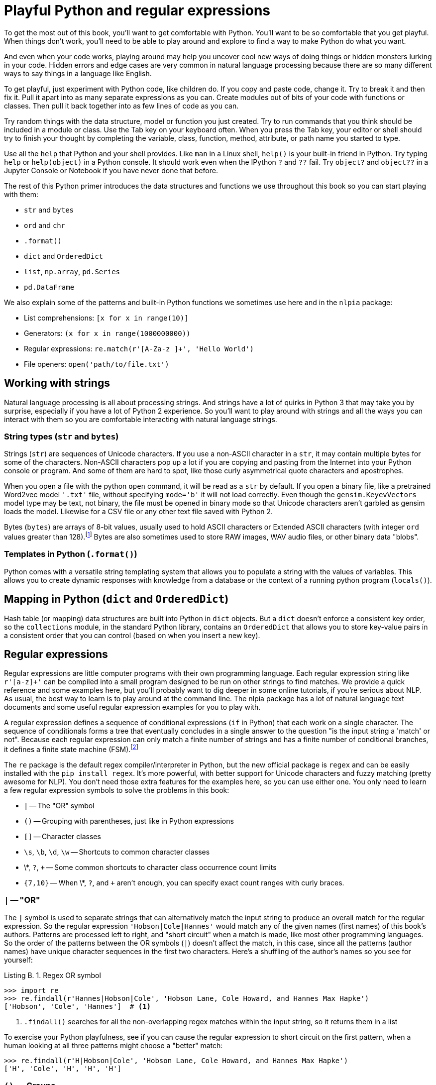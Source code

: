 = Playful Python and regular expressions
:appendix: B
:chapter: B
:part: BM
:imagesdir: .
:xrefstyle: short
:figure-caption: Figure {chapter}.
:listing-caption: Listing {chapter}.
:table-caption: Table {chapter}.
:stem: latexmath

To get the most out of this book, you'll want to get comfortable with Python.
You'll want to be so comfortable that you get playful.
When things don't work, you'll need to be able to play around and explore to find a way to make Python do what you want.

And even when your code works, playing around may help you uncover cool new ways of doing things or hidden monsters lurking in your code.
Hidden errors and edge cases are very common in natural language processing because there are so many different ways to say things in a language like English.

To get playful, just experiment with Python code, like children do.
If you copy and paste code, change it.
Try to break it and then fix it.
Pull it apart into as many separate expressions as you can.
Create modules out of bits of your code with functions or classes.
Then pull it back together into as few lines of code as you can.

Try random things with the data structure, model or function you just created.
Try to run commands that you think should be included in a module or class.
Use the Tab key on your keyboard often.
When you press the Tab key, your editor or shell should try to finish your thought by completing the variable, class, function, method, attribute, or path name you started to type.

Use all the `help` that Python and your shell provides.
Like `man` in a Linux shell, `help()` is your built-in friend in Python.
Try typing `help` or `help(object)` in a Python console.
It should work even when the IPython `?` and `??` fail.
Try `object?` and `object??` in a Jupyter Console or Notebook if you have never done that before.

The rest of this Python primer introduces the data structures and functions we use throughout this book so you can start playing with them:

* `str` and `bytes`
* `ord` and `chr`
* `.format()`
* `dict` and `OrderedDict`
* `list`, `np.array`, `pd.Series`
* `pd.DataFrame`

We also explain some of the patterns and built-in Python functions we sometimes use here and in the `nlpia` package:

* List comprehensions: `[x for x in range(10)]`
* Generators: `(x for x in range(1000000000))`
* Regular expressions: `re.match(r'[A-Za-z ]+', 'Hello World')`
* File openers: `open('path/to/file.txt')`

== Working with strings
Natural language processing is all about processing strings.
And strings have a lot of quirks in Python 3 that may take you by surprise, especially if you have a lot of Python 2 experience.
So you'll want to play around with strings and all the ways you can interact with them so you are comfortable interacting with natural language strings.

=== String types (`str` and `bytes`)

Strings (`str`) are sequences of Unicode characters.
If you use a non-ASCII character in a `str`, it may contain multiple bytes for some of the characters.
Non-ASCII characters pop up a lot if you are copying and pasting from the Internet into your Python console or program.
And some of them are hard to spot, like those curly asymmetrical quote characters and apostrophes.

When you open a file with the python `open` command, it will be read as a `str` by default.
If you open a binary file, like a pretrained Word2vec model `'.txt'` file, without specifying `mode='b'` it will not load correctly.
Even though the `gensim.KeyevVectors` model type may be text, not binary, the file must be opened in binary mode so that Unicode characters aren't garbled as gensim loads the model.
Likewise for a CSV file or any other text file saved with Python 2.

Bytes (`bytes`) are arrays of 8-bit values, usually used to hold ASCII characters or Extended ASCII characters (with integer `ord` values greater than 128).footnote:[There is no single official Extended ASCII character set, so don't ever use them for NLP unless you want to confuse your machine trying to learn a general language model.]
Bytes are also sometimes used to store RAW images, WAV audio files, or other binary data "blobs".

=== Templates in Python (`.format()`)

Python comes with a versatile string templating system that allows you to populate a string with the values of variables.
This allows you to create dynamic responses with knowledge from a database or the context of a running python program (`locals()`).

== Mapping in Python (`dict` and `OrderedDict`)

Hash table (or mapping) data structures are built into Python in `dict` objects.
But a `dict` doesn't enforce a consistent key order, so the `collections` module, in the standard Python library, contains an `OrderedDict` that allows you to store key-value pairs in a consistent order that you can control (based on when you insert a new key).

== Regular expressions

Regular expressions are little computer programs with their own programming language.
Each regular expression string like `r'[a-z]+'` can be compiled into a small program designed to be run on other strings to find matches.
We provide a quick reference and some examples here, but you'll probably want to dig deeper in some online tutorials, if you're serious about NLP.
As usual, the best way to learn is to play around at the command line.
The nlpia package has a lot of natural language text documents and some useful regular expression examples for you to play with.

A regular expression defines a sequence of conditional expressions (`if` in Python) that each work on a single character.
The sequence of conditionals forms a tree that eventually concludes in a single answer to the question "is the input string a 'match' or not".
Because each regular expression can only match a finite number of strings and has a finite number of conditional branches, it defines a finite state machine (FSM).footnote:[This is only true for strict regular expression syntaxes that don't "look-ahead" and "look-behind".]

The `re` package is the default regex compiler/interpreter in Python, but the new official package is `regex` and can be easily installed with the `pip install regex`.
It's more powerful, with better support for Unicode characters and fuzzy matching (pretty awesome for NLP).
You don't need those extra features for the examples here, so you can use either one.
You only need to learn a few regular expression symbols to solve the problems in this book:

* `|` -- The "OR" symbol
* `()` -- Grouping with parentheses, just like in Python expressions
* `[]` -- Character classes
* `\s`, `\b`, `\d`, `\w` -- Shortcuts to common character classes
* \*, `?`, `+` -- Some common shortcuts to character class occurrence count limits
* `{7,10}` -- When \*, `?`, and `+` aren't enough, you can specify exact count ranges with curly braces.

=== `|` -- "OR"

The `|` symbol is used to separate strings that can alternatively match the input string to produce an overall match for the regular expression.
So the regular expression `'Hobson|Cole|Hannes'` would match any of the given names (first names) of this book's authors.
Patterns are processed left to right, and "short circuit" when a match is made, like most other programming languages.
So the order of the patterns between the OR symbols (`|`) doesn't affect the match, in this case, since all the patterns (author names) have unique character sequences in the first two characters.
Here's a shuffling of the author's names so you see for yourself:

.Regex OR symbol
[source,python]
----
>>> import re
>>> re.findall(r'Hannes|Hobson|Cole', 'Hobson Lane, Cole Howard, and Hannes Max Hapke')
['Hobson', 'Cole', 'Hannes']  # <1>
----
<1> `.findall()` searches for all the non-overlapping regex matches within the input string, so it returns them in a list

To exercise your Python playfulness, see if you can cause the regular expression to short circuit on the first pattern, when a human looking at all three patterns might choose a "better" match:

[source,python]
----
>>> re.findall(r'H|Hobson|Cole', 'Hobson Lane, Cole Howard, and Hannes Max Hapke')
['H', 'Cole', 'H', 'H', 'H']
----

=== `()` --  Groups

You can use parentheses to group several symbol patterns into a single expression.
Each grouped expression is evaluated as a whole.
So `r'(kitt|dogg)ie'` matches either "kitty" or "doggy". Without the parentheses, `r'kitt|doggy'` would match "kitt" or "doggy" (notice no "kitty").

Groups have another purpose.
They can be used to capture (extract) part of the input text.
Each group is assigned a location in the list of `groups()` that you can retrieve according to their index, left to right.
The `.group()` method returns the default overall group for the entire expression.
You can use the previous groups to capture a "stem" (the part without the y) of the kitty/doggy regex like this:

.Regex grouping parentheses
[source,python]
----
>>> import re
>>> match = re.match(r'(kitt|dogg)y', "doggy")
>>> match.group()
'doggy'
>>> match.group(0)
'dogg'
>>> match.groups()
('dogg',)
>>> match = re.match(r'((kitt|dogg)(y))', "doggy")  # <1>
>>> match.groups()
('doggy', 'dogg', 'y')
>>> match.group(2)
'y'
----
<1> If you want to capture each part in its own group

If you want/need to give names to your groups for information extraction into a structured datatype (dict), you need to use the `P` symbol at the start of your group, like `(P?<animal_stemm>dogg|kitt)y`.footnote:[Named regular expression group: What does "P" stand for? (https://stackoverflow.com/questions/10059673)].

=== `[]` -- Character classes

Character classes are equivalent to an OR symbol (`|`) between a set of characters.
So `[abcd]` is equivalent to `(a|b|c|d)`, and `[abc123]` is equivalent to `(a|b|c|d|1|2|3)`.

And if some of the characters in a character class are consecutive characters in the alphabet of characters (ASCII or Unicode), they can be abbreviated using a hyphen between them.
So `[a-d]` is equivalent to `[abcd]` or `(a|b|c|d)`, and `[a-c1-3]` is an abbreviation for `[abc123]` and `(a|b|c|d|1|2|3)`.

==== Character class shortcuts

* `\s` -- `[ \t\n\r]` -- Whitespace characters
* `\b` -- A non-letter non-digit next to a letter or digit
* `\d` -- `[0-9]` -- A digit
* `\w` -- `[a-zA-Z0-9_]` -- A "word" or variable name character

== Style

Try to comply with PEP8 (http://python.org/dev/peps/pep-0008), even if you don't plan on sharing your code with others.
You're future self will appreciate being able to efficiently read and debug your code.
Adding a linter (http://sublimelinter.com) or automatic style corrector (http://packagecontrol.io/packages/Anaconda) to your editor or IDE is the easiest way to get with the PEP8 program.

One additional style convention that can help with natural language processing is how you decide betwren the two possible quote characters (`'` and `"`).
Whatever you do, try to be consistent.
One that can help make your code more readable by professionals is to always use the single-quote (`'`) when defining a string intended for a machine, like regular expressions, tags, and labels.
Then you can use double quotes ('"') for natural language corpora intended for human consumption.

What about raw strings ( `r''` and `r""`)?
All regular expressions should be single-quoted raw strings like `r'match[ ]this'`, even if they don't contain backslashes.
Docstrings should be triple-quoted raw strings, like `r""" This function does NLP """`.
That way if you ever do add backslashes to your doctests or regular expressions, they will do what you expect.footnote:[This stack overflow question explains why (https://stackoverflow.com/q/8834916/623735).]

== Mastery

Find an interactive coding challenge website to hone your python skills before you jump into a production project. You can do one or two of these a week while reading this book.

1. CodingBat (http://codingbat.com) -- Fun challenges in an interactive web-based python interpreter
2. Donne Martin's Coding Challenges (http://github.com/donnemartin/interactive-coding-challenge) -- An open source repository of Jupyter Notebooks and Anki flashcards to help you learn algorithms and data 2
3. DataCamp (http://datacamp.com/community/tutorials) -- Pandas and Python tutorials at DataCamp


